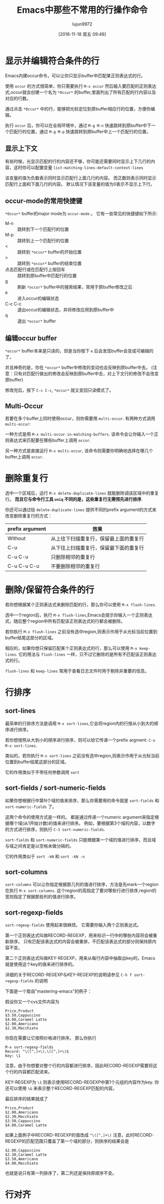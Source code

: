 #+TITLE: Emacs中那些不常用的行操作命令
#+AUTHOR: lujun9972
#+CATEGORY: emacs
#+DATE: [2016-11-18 周五 09:49]
#+OPTIONS: ^:{} toc:nil

* 显示并编辑符合条件的行
Emacs内建occur命令，可以让你只显示buffer中匹配某正则表达式的行。

使用 =occur= 的方式很简单，你只需要执行 =M-x occur= 然后输入要匹配的正则表达式,occur就会创建一个名为 =*Occur*= 的buffer,里面列出了所有匹配的行内容以及对应的行数。

通过点击 =*Occur*= 中的行，能够把光标定位到原buffer相应行的位置，方便你编辑。

执行 =occur= 后，你可以在全局环境中，通过 =M-g M-n= 快速跳转到原buffer中下一个匹配行的位置，通过 =M-g M-p= 快速跳转到原buffer中上一个匹配行的位置。

** 显示上下文

有些时候，光显示匹配的行的内容还不够，你可能还需要同时显示上下几行的内容，这时你可以配置变量 =list-matching-lines-default-context-lines=

该变量的值为负数表示同时显示匹配行上面几行的内容。 而正数则表示同时显示匹配行上面和下面几行的内容。 默认情况下该变量的值为0表示不显示上下行。

** occur-mode的常用快捷键

=*Occur*= buffer的major mode为 =occur-mode= 。 它有一些常见的快捷键如下所示:

+ M-n :: 跳转到下一个匹配行的位置
+ M-p :: 跳转到上一个匹配行的位置
+ < :: 跳转到 =*occur*= buffer的开始位置
+ > :: 跳转到 =*occur*= buffer的结束位置
+ 点击匹配行或在匹配行上按回车 :: 跳转到原buffer中匹配行的位置
+ g :: 刷新 =*occur*= buffer中的搜索结果，常用于原buffer修改之后
+ e :: 进入occur的编辑状态
+ C-c C-c :: 退出occur的编辑状态，并将修改应用到原buffer中
+ q :: 退出 =*occur*= buffer

** 编辑occur buffer

=*occur*= buffer本来是只读的，但是当你按下 =e= 后会发现buffer会变成可编辑的了。

并且神奇的是，你在 =*occur*= buffer中修改的变动也会反映到原buffer中去。 (注意：只有对匹配行做出的修改会反映到原buffer中去，对上下文行的修改不会改变原buffer)

修改完后，按下 =C-c C-c=, =*occur*= 就又变回只读模式了。

** Multi-Occur
若要在多个buffer上同时使用occur，则你需要用 =multi-occur=. 有两种方式调用 =multi-occur=:

一种方式是用 =M-x multi-occur-in-matching-buffers=. 该命令会让你输入一个正则表达式来匹配要在哪些buffer上调用 =occur=.

另一种方式是直接运行 =M-x multi-occur=, 该命令则需要你明确地选择在哪几个buffer上调用 =occur=.
* 删除重复行

选中一个区域后，运行 =M-x delete-duplicate-lines= 就能删除调该区域中的重复行。 *而且它与命令行工具 =uniq= 不同的是，这些重复行无需预先进行排序*.

你还可以通过给 =delete-duplicate-lines= 提供不同的prefix argument的方式来改变删除重复行的方式：

| prefix argument | 效果                                  |
|-----------------+---------------------------------------|
| Without         | 从上往下扫描重复行，保留最上面的重复行 |
| C-u             | 从下往上扫描重复行，保留最下面的重复行 |
| C-u C-u         | 只删除相邻的重复行                    |
| C-u C-u C-u     | 不要删除相邻的重复行                  |

* 删除/保留符合条件的行

若你想根据某个正则表达式来删除匹配的行，那么你可以使用 =M-x flush-lines=.

选中一个region后，执行 =M-x flush-lines=,Emacs会提示你输入一个正则表达式，随后整个region中所有匹配该正则表达式的行都会被删除。

若你执行 =M-x flush-lines= 之前没有选中region,则表示作用于从光标当前位置到buffer结尾这部分的区域。

相应的，如果你想只保留匹配某个正则表达式的行，那么可以使用 =M-x keep-lines=. 它的用法与 =flush-lines= 一样，只不过它删除的是所有不匹配该正则表达式的行。

=flush-lines= 和 =keep-lines= 常用于查看日志文件时用于剔除非重要的信息。

* 行排序
** sort-lines
最简单的行排序方法是调用 =M-x sort-lines=,它会将region内的行按从小到大的顺序进行排序。

若你想按照从大到小的顺序进行排序，则可以给它传递一个prefix argment: =C-u M-x sort-lines=.

类似的，若你执行 =M-x sort-lines= 之前没有选中region,则表示作用于从光标当前位置到buffer结尾这部分的区域。

它的作用类似于不带任何参数调用 =sort=

** sort-fields / sort-numeric-fields
如果你想根据行中第N个域的值来排序，那么你需要用的命令就是 =sort-fields= 和 =sort-numeric-fields= 了。

这两个命令的使用方式是一样的。 都是通过传递一个numeric argument来指定根据哪个域(从1开始计数)的值来进行排序。
例如，要根据第3个域的内容，以数字的方式进行排序，则执行 =C-3 sort-numeric-fields=.

=sort-fields= 和 =sort-numeric-fields= 只能根据某一个域的值进行排序，而且域与域之间肯定是以空格未做分隔的。

它的作用类似于 =sort -kN= 和 =sort -kN -n=

** sort-columns

=sort-columns= 可以让你指定根据那几列的值进行排序，方法是先mark一个region在执行 =M-x sort-columns=.
这个region的高指定了要对哪些行进行排序,region的宽则指定了根据那些列的值进行排序。

** sort-regexp-fields

=sort-regexp-fields= 使用起来很麻烦。 它需要你输入两个正则表达式。

第一个正则表达式叫做RECORD-REGEXP，用来标识一行中的哪些内容将会被重新排序。 只有匹配该表达式的内容会被重排，不匹配该表达式的部分则保持原内容不变。

第二个正则表达式叫做KEY-REGEXP，用来从每行内容中抽取出key的，Emacs就是使用这个key的值来进行排序的。

详细的关于RECORD-REGEXP与KEY-REGEXP的说明请参见 =C-h f sort-regexp-fields= 的说明

下面是一个取自"mastering-emacs"的例子：

假设你又一个cvs文件内容为
#+BEGIN_EXAMPLE
  Price,Product
  $3.50,Cappuccino
  $4.00,Caramel Latte
  $2.00,Americano
  $2.30,Macchiato
#+END_EXAMPLE

你现在需要让它按照价格进行排序。 那么你执行
#+BEGIN_EXAMPLE
  M-x sort-regexp-fields
  Record: ^\([^,]+\),\([^,]+\)$
  Key: \1
#+END_EXAMPLE 

注意，由于你想要对整个行的内容都进行排序，因此RECORD-REGEXP需要将这个行的内容都匹配进来。

KEY-REGEXP为 =\1= 则表示使用RECORD-REGEXP中第1个元组的内容作为key. 你还可以使用 =\&= 来表示整个RECORD-REGEXP匹配的内容。

最后排序的结果就成了
#+BEGIN_EXAMPLE
  Price,Product
  $2.00,Americano
  $2.30,Macchiato
  $3.50,Cappuccino
  $4.00,Caramel Latte
#+END_EXAMPLE

如果上面例子中RECORD-REGEXP的值改成 =^\([^,]+\)= 注意，此时RECORD-REGEXP的匹配范围只覆盖了第一个域的部分，则排序的结果会是
#+BEGIN_EXAMPLE
  $2.00,Cappuccino
  $2.30,Caramel Latte
  $3.50,Americano
  $4.00,Macchiato
#+END_EXAMPLE

也就是说只有第一列排序了，第二列还是保持原顺序不变。

* 行对齐
** align及align-current
一般来说，要对代码进行对齐只需要选中一个region，然后运行 =M-x align= 就行了。 Emacs会自动根据 =align-rules-list= 中定义的规则自动进行对齐操作。

如果觉得先要选中region太麻烦的话，Emacs提供了一个 =M-x align-current= 命令。 该命令会先看当前行符合哪个重排规则，然后尝试下一行是否符合该重排规则，若符合该重排规则则进行重排然后再检查下一行，一直到某一行不符合该重排规则为止。

例如： 假设有这么一段C代码，光标在它的第一行位置。
#+BEGIN_SRC c
  #define bufsize 512
  #define pathsize 512
  #define xx 51

  int a=1;
  int ab=2;
#+END_SRC

执行 =M-x align-current= 后结果变成
#+BEGIN_SRC c
  #define bufsize  512
  #define pathsize 512
  #define xx       51

  int a=1;
  int ab=2;
#+END_SRC
可以看到只有第一段代码对齐了。

而先用 =C-x h= 选中整个buffer后，再运行 =align= 的结果则是
#+BEGIN_SRC c
  #define bufsize  512
  #define pathsize 512
  #define xx       51

  int a  = 1;
  int ab = 2;
#+END_SRC
所有的代码都重排了。

** align-regexp
align-regexp允许你自定义自己的对齐方式。 它有两种模式，新手模式和复杂模式。
*** 新手模式
直接运行 =align-regexp= 会进入新手模式。

在新手模式下，你只需要输入一个表示对齐标识的正则表达式就可以了。

例如下面是一个从"mastering-emacs"中截取的例子：

假设原始文档是这样的
#+BEGIN_EXAMPLE
  Cappuccino $2.00
  Caramel Latte $2.30
  Americano $3.50
  Macchiato $4.00
#+END_EXAMPLE

我们想要让它按照$对齐，那么可以这样，运行 =M-x align-regexp=,然后在"Align regexp:"中输入 =\$=

最终的结果是：
#+BEGIN_EXAMPLE
  Cappuccino    $2.00
  Caramel Latte $2.30
  Americano     $3.50
  Macchiato     $4.00
#+END_EXAMPLE


*** 复杂模式
当你要对多列进行对齐时，就必须要使用复杂模式了，进入的方式是给它一个prefix argument: =C-u M-x align-regexp=

在复杂模式下,Emacs会以此要求你输入一个表示对齐标识的正则表达式，且这个正则表达式中必须包含至少一个分组。 一个常见的分组就是 =\\(\\s-*\\)= 表示任意多个空白字符。

随后Emacs会询问你可以修改第几个分组中的内容来进行对齐。

再然后Emacs问你会询问你要用对齐后两个域之间最少间隔多少个空白，默认是 =align-default-spacing= 中的值。

最后Emacs会询问你是否重复应用此规则于多列，当需要多列对齐时，往往需要选择 =yes=

下面还是一个从"mastering emacs"中的例子：

假设有这么段文字
#+BEGIN_EXAMPLE
  Price,Product,Qty Sold
  $2.00,Cappuccino,289
  $2.30,Caramel Latte,109
  $3.50,Americano,530
  $4.00,Macchiato,20
#+END_EXAMPLE

我们想让它按照逗号对齐，由于涉及到多列对齐，因此需要使用 =C-u M-x align-regexp= 进入复杂模式。

我们要根据逗号进行对齐，且空格应该插入到逗号的后面，因此"Complex align using regexp: "的值应该输入",\(\s-*\)" 其中逗号后面的分组就是插入空格的位置。

由于我们要修改的是表达式中第一个分组的位置，因此"Parenthesis group to modify (justify if negative):" 的值我们输入 =1=

我们可以让每个对齐列之间分隔的间距大一点，这里"Amount of spacing (or column if negative): " 我们输入 =5=,表示最少间距是5个空格

最后我们要对齐多个列，因此"Repeat throughout the line: "我们输入 =yes=

最终的结果是：

#+BEGIN_EXAMPLE
  Price,     Product,           Qty Sold
  $2.00,     Cappuccino,        289
  $2.30,     Caramel Latte,     109
  $3.50,     Americano,         530
  $4.00,     Macchiato,         20
#+END_EXAMPLE

